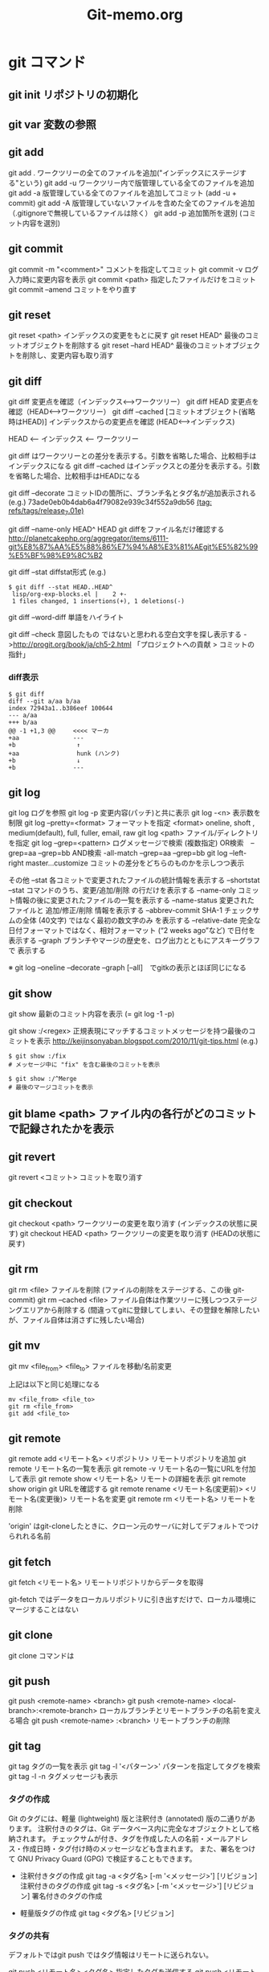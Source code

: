 #+TITLE:     Git-memo.org
#+LANGUAGE:  jp
#+TEXT:      Some descriptive text to be emitted.  Several lines OK.
#
# 進捗 「入門Git」からの転記 --> 

* git コマンド
** git init  リポジトリの初期化
** git var	  変数の参照
** git add
git add .   ワークツリーの全てのファイルを追加("インデックスにステージする"という)
git add -u  ワークツリー内で版管理している全てのファイルを追加
git add -a  版管理している全てのファイルを追加してコミット (add -u + commit)
git add -A  版管理していないファイルを含めた全てのファイルを追加（.gitignoreで無視しているファイルは除く）
git add -p  追加箇所を選別 (コミット内容を選別)
** git commit
git commit -m "<comment>"  コメントを指定してコミット
git commit -v ログ入力時に変更内容を表示
git commit <path>   指定したファイルだけをコミット
git commit --amend  コミットをやり直す
** git reset
git reset <path>  インデックスの変更をもとに戻す
git reset HEAD^   最後のコミットオブジェクトを削除する
git reset --hard HEAD^   最後のコミットオブジェクトを削除し、変更内容も取り消す
** git diff
git diff        変更点を確認（インデックス<-->ワークツリー）
git diff HEAD   変更点を確認（HEAD<-->ワークツリー）
git diff --cached [コミットオブジェクト(省略時はHEAD)] インデックスからの変更点を確認 (HEAD<-->インデックス)

  HEAD <-- インデックス <-- ワークツリー

  git diff          はワークツリーとの差分を表示する。引数を省略した場合、比較相手はインデックスになる
  git diff --cached はインデックスとの差分を表示する。引数を省略した場合、比較相手はHEADになる


git diff --decorate    コミットIDの箇所に、ブランチ名とタグ名が追加表示される
 (e.g.)
  73ade0eb0b4dab6a4f79082e939c34f552a9db56 _(tag: refs/tags/release_7.01e)_

git diff --name-only HEAD^ HEAD       git diffをファイル名だけ確認する
 http://planetcakephp.org/aggregator/items/6111-git%E8%87%AA%E5%88%86%E7%94%A8%E3%81%AEgit%E5%82%99%E5%BF%98%E9%8C%B2

git diff --stat     diffstat形式
 (e.g.)
  : $ git diff --stat HEAD..HEAD^
  :  lisp/org-exp-blocks.el |    2 +-
  :  1 files changed, 1 insertions(+), 1 deletions(-)

git diff --word-diff  単語をハイライト

git diff --check    意図したもの ではないと思われる空白文字を探し表示する
 ->http://progit.org/book/ja/ch5-2.html  「プロジェクトへの貢献 > コミットの指針」



*** diff表示
: $ git diff
: diff --git a/aa b/aa
: index 72943a1..b386eef 100644
: --- a/aa
: +++ b/aa
: @@ -1 +1,3 @@     <<<< マーカ
: +aa               ---
: +b                 ↑
: +aa                hunk (ハンク)
: +b                 ↓
: +b                ---

** git log
git log      ログを参照
git log -p   変更内容(パッチ)と共に表示
git log -<n> 表示数を制限
git log --pretty=<format>  フォーマットを指定
         <format> oneline, shoft , medium(default), full, fuller, email, raw
git log <path>  ファイル/ディレクトリを指定
git log --grep=<pattern>   ログメッセージで検索
                           (複数指定)
                             OR検索　--grep=aa --grep=bb
                            AND検索  -all-match --grep=aa --grep=bb
git log --left-right master...customize   コミットの差分をどちらのものかを示しつつ表示

その他
 --stat           各コミットで変更されたファイルの統計情報を表示する
 --shortstat      --stat コマンドのうち、変更/追加/削除 の行だけを表示する
 --name-only      コミット情報の後に変更されたファイルの一覧を表示する
 --name-status    変更されたファイルと 追加/修正/削除 情報を表示する
 --abbrev-commit  SHA-1 チェックサムの全体 (40文字) ではなく最初の数文字のみ を表示する
 --relative-date  完全な日付フォーマットではなく、相対フォーマット (“2 weeks ago”など) で日付を表示する
 --graph          ブランチやマージの歴史を、ログ出力とともにアスキーグラフで 表示する

  ※ git log --oneline --decorate --graph [--all]　でgitkの表示とほぼ同じになる

** git show
git show     最新のコミット内容を表示  (=  git log -1 -p) 

git show :/<regex>    正規表現にマッチするコミットメッセージを持つ最後のコミットを表示
http://keijinsonyaban.blogspot.com/2010/11/git-tips.html
(e.g.)
 : $ git show :/fix
 : # メッセージ中に "fix" を含む最後のコミットを表示
 : 
 : $ git show :/^Merge
 : # 最後のマージコミットを表示

** git blame <path>  ファイル内の各行がどのコミットで記録されたかを表示

** git revert
git revert <コミット>   コミットを取り消す
** git checkout
git checkout <path>       ワークツリーの変更を取り消す (インデックスの状態に戻す)
git checkout HEAD <path>  ワークツリーの変更を取り消す (HEADの状態に戻す)

** git rm
git rm <file>           ファイルを削除 (ファイルの削除をステージする、この後 git-commit)
git rm --cached <file>  ファイル自体は作業ツリーに残しつつステージングエリアから削除する
                        (間違ってgitに登録してしまい、その登録を解除したいが、ファイル自体は消さずに残したい場合)

** git mv
git mv <file_from> <file_to>  ファイルを移動/名前変更

上記は以下と同じ処理になる
: mv <file_from> <file_to>
: git rm <file_from>
: git add <file_to>

** git remote
git remote add  <リモート名> <リポジトリ>  リモートリポジトリを追加
git remote                              リモート名の一覧を表示
git remote -v                           リモート名の一覧にURLを付加して表示
git remote show <リモート名>              リモートの詳細を表示
   git remote show origin   git URLを確認する 
git remote rename <リモート名(変更前)> <リモート名(変更後)>  リモート名を変更
git remote rm <リモート名>                リモートを削除

 'origin' はgit-cloneしたときに、クローン元のサーバに対してデフォルトでつけられれる名前
** git fetch
git fetch <リモート名>   リモートリポジトリからデータを取得

 git-fetch ではデータをローカルリポジトリに引き出すだけで、ローカル環境にマージすることはない
 
** git clone
git clone コマンドは

** git push
git push <remote-name> <branch>
git push <remote-name> <local-branch>:<remote-branch> ローカルブランチとリモートブランチの名前を変える場合
git push <remote-name> :<branch>     リモートブランチの削除

** git tag
git tag タグの一覧を表示
git tag -l '<パターン>' パターンを指定してタグを検索
git tag -l -n   タグメッセージも表示

*** タグの作成
Git のタグには、軽量 (lightweight) 版と注釈付き (annotated) 版の二通りがあります。
 注釈付きのタグは、Git データベース内に完全なオブジェクトとして格納されます。
 チェックサムが付き、タグを作成した人の名前・メールアドレス・作成日時・タグ付け時のメッセージなども含まれます。
 また、署名をつけて GNU Privacy Guard (GPG) で検証することもできます。

- 注釈付きタグの作成
 git tag -a <タグ名> [-m '<メッセージ>'] [リビジョン]    注釈付きのタグの作成
 git tag -s <タグ名> [-m '<メッセージ>'] [リビジョン]    署名付きのタグの作成

- 軽量版タグの作成
 git tag    <タグ名> [リビジョン]


*** タグの共有
デフォルトではgit push ではタグ情報はリモートに送られない。

git push <リモート名> <タグ名>  指定したタグを送信する
git push <リモート名> --tags   リモートサーバに存在しないタグ全てを送信する

** git branch
git branch  [-v]          ブランチ一覧を表示 [直近のコミット情報を付加]
git branch  --merged      マージ済みのブランチを表示 (git v1.5.6以降)
git branch  --no-merged   マージされていないブランチを表示
git branch -d <ブランチ>   ブランチを削除 (-D で強制)
git branch --contains <rev>    指定した変更が含まれているブランチを表示

** git show-branch
 $ git show-branch --all | less

** git merge
git merge <マージ元ブランチ>     マージ（マージ先のブランチで実行）

git merge --no-commit --squash <ブランチ> 
   --squash オプションは、マージしたいブランチでのすべての作業をひとつのコミットにまとめ、現在のブランチの先頭にマージする。
   --no-commit オプションは、自動的にコミットを 記録しないよう Git に指示する
 ->http://progit.org/book/ja/ch5-2.html  「プロジェクトへの貢献 > 小規模な公開プロジェクト」
   

*** コンフリクト発生時
 git status  ----> 'unmerged:' と表示される
 コンフリクトを解消したらgit-addする (ファイルをステージすると、Gitはコンフリクトが解消したとみなす)

 git mergetool    コンフリクト解決のツールを起動する

 "git branch --merged"  で マージ済みのブランチが確認できる
 '*'のついていないブランチは当該ブランチにマージ済みなので削除してもよい

** git rebase
get rebase <branch>   リベース

注意点：公開リポジトリにプッシュしたコミットをリベースしてはいけない
       http://progit.org/book/ja/ch3-6.html  

*** 例
 (例1)
            C3  <----[experiment]
           /
   C0_C1_C2_C4  <----[master]

   : $ git checkout experiment
   : $ git rebase master

           +C3+ [experiment]
           /    ↓
   C0_C1_C2_C4_C3'
            ↑
            [master]

   このあと、masterにcheckoutして merge experimentとすれば Fast forwardとなる


 (例2)
   C1_C2_C5_C6  <----[master]
        \
         C3_C4_C10   <------[server]
          \
           C8_C9  <----[client]

   : $ git rebase --onto master server client
   client ブランチに移動して client ブランチと server ブランチの共通の先祖からのパッチを取得し、master 上でそれを適用しろという意味になる

　          [master] [client]
            ↓       ↓
   C1_C2_C5_C6_C8'_C9'
        \
         C3_C4_C10   <------[server]
          \
          +C8_C9+

** git cherry
  http://keijinsonyaban.blogspot.com/2010/11/git-tips.html
  : # "feature" ブランチにいる場合に：
  : $ git cherry -v master
  : 
  : + 497034f2 Listener.new now accepts a hash of options
  : - 2d0333ff cache the absolute images path for growl messages
  : + e4406858 rename Listener#run to #start
  : 
  : cherry コマンドは例えば、開発中のブランチから安定しているブランチへ cherry-pick が行われたコミットを調べるのに便利だ。
  : このコマンドは現在（feature）のブランチと上流（master）のブランチを比較して、両方に存在しているものには "-" をつけて表示する。
  : 上流にまだ存在しない変更には "+" マークをつける。

** git stash
git stash <save> ["message"]   現在の状態を保存し、変更を戻す
   ↓
git stash pop   [stash@{n}]    保存しておいた状態に戻す。（保存状態は破棄）
git stash apply [stash@{n}]    保存しておいた状態に戻す。（保存状態は捨てない）

git stash list         stashの一覧を表示
git stash drop         stashを破棄

（参考）http://transitive.info/article/git/command/stash/

*** 使用例、変更作業を一時中断し、他のブランチに移動し、戻ってくる
変更している状態で他のブランチに移動しようとするとエラーになる
 : $ git checkout master
 : error: Your local changes to the following files would be overwritten by checkout:
 :         a
 :         b
 : Please, commit your changes or stash them before you can switch branches.
 : Aborting

このとき以下のようにすると、変更内容が一時待避でき、ソースは元の変更前の状態に
戻るので、ブランチの移動もできるようになる。
 : $ git stash save
 : 
 : $ git stash                 省略形
 : $ git stash save "message"  メッセージを付加する場合

で、以下のようにすると、先ほどの変更内容が元に戻せる
 pop  の場合は保存している状態を削除する
 applyの場合は削除しない
 : $ git stash pop
 : $ git stash pop $stash@{1}   特定のstashを指定
 :
 : $ git stash apply
 : $ git stash apply $stash@{1}   特定のstashを指定

** git cat-file
git cat-file -t af5626b     ファイルのタイプを返す (blob)
git cat-file blob af5626b  

** git name-rev
ある変更がどのリリースの一部なのか見つける
  git name-rev --name-only 7b211c8

(サンプルスクリプト : 全コミットに対して実施)
#+BEGIN_SRC cperl -n
#!/usr/bin/perl
use strict;
use warnings;

my $wdir="/Users/Shared/data/src/emacs-org-mode/org-mode";

chdir $wdir;

foreach (`git log --pretty=oneline`) {
    print;
    my ($sha1, $log) = split /\s+/;
    print "  ==> " . `git name-rev --name-only $sha1`;
}
#+END_SRC


* UseCase
** 変更の一部分をコミットする
変更内容の意味ごとにコミットを分割するために行う
 - ファイル内のコミットする箇所を指定   git add -p[--patch]
 - コミットするファイルを指定          git commit <path>

** 変更を取り消す
  HEAD   インデックス  ワークツリー
      -a->        --b->
      --------c------->
           
   a) git reset <path>
   b) git checkout <path>
   c) git checkout HEAD <path>

   git revert <コミット>   コミットを取り消す
   git reset HEAD^        最後のコミットオブジェクトを削除する

** 最後のコミットに最新の変更を追加してコミット
   git commit --amend

** バックアップリポジトリを作製
mkdir -p /<backup dir>/xxxxx.git
cd       /<backup dir>/xxxxx.git
git --bare init
cd <登録するファイルのあるディレクトリ>
git push /<backup dir>/xxxxx.git <ブランチ>
  push <どこに> <なにを> 登録する

** 取得(clone)と反映(push)
git clone <リポジトリ> <展開先のディレクトリ>
<edit...>
git commit ...
git push
 「どこに」と「なにを」を省略
  git clone で作ったリポジトリではデフォルトで、cloneしてきたリポジトリに対して、
  双方のリポジトリで共有しているブランチを全て転送する


** 差分に関連するコミットIDを取得 (diffとblameの組み合わせ)
(サンプル)
 ここでは、org-modeのあるファイル(list/ob.el)に対して
 origin/mintedブランチとorigin/masterブランチの間のdiffをとり、
 差分のある行番号と行数を求め、git-blameに渡している。
 
#+BEGIN_SRC cperl -n
#!/usr/bin/perl
use strict;
use warnings;

my $wdir="/Users/Shared/data/src/emacs-org-mode/org-mode";
chdir $wdir;

my $file = "lisp/ob.el";
my $br_target = "origin/minted";
my $br_base = "origin/master";

my $tfile;
my $sline_1;
my $lnum_1;
my $sline_2;
my $lnum_2;
foreach (`git diff -U0  $br_target..$br_base $file`) {
    print;
    chomp;
    if (/^\+\+\+\s+(.*)/) {
        $tfile = $1;
        print "  >>>>>>> file=$tfile\n";
    }elsif (/^@@\s+\-([0-9]+),?([0-9]*)\s+\+([0-9]+),?([0-9]*)/) {
        $sline_1 = $1;
        $lnum_1 = $2 ? $2 : 1;
        $sline_2 = $3;
        $lnum_2 = $4 ? $4 : 1;
        print "  >>>>>>> - $sline_1,$lnum_1 / + $sline_2,$lnum_2\n";
        &print_git_blame ($file, $br_target, $sline_1, $lnum_1);
        print "-----------------\n";
        &print_git_blame ($file, $br_base, $sline_2, $lnum_2);
        print " ==================================\n";

    }
}

sub print_git_blame {
    my $file = shift;
    my $rev = shift;
    my $sline = shift;
    my $lnum = shift;

    foreach (`git blame -sl -L $sline,+$lnum  $rev $file`) {
        print;
    }
}
#+END_SRC

サンプルの実行結果 (一部)
#+BEGIN_EXAMPLE
diff --git a/lisp/ob.el b/lisp/ob.el
index b4425b6..6e98263 100644
--- a/lisp/ob.el
+++ b/lisp/ob.el
  >>>>>>> file=b/lisp/ob.el       <<<< ここでは1ファイルを指定したが、複数のファイルを一括して処理する場合はここからファイル名を取得する
@@ -79 +79,3 @@
  >>>>>>> - 79,1 / + 79,3　　　　  <<<< 行番号と行数を取得                                                              ____
3785722e9255b552c62e594b73164330404a70a1 79) (declare-function org-list-bottom-point "org-list" ())                  ↑
-----------------                                                                                              git-blameの実行結果      
2adbcfffe1b61aa36bd3ba20b9eb269513c32995 79) (declare-function org-list-struct "org-list" ())
bd68169b4b6676d2a40c858f58a0e2ac842c588d 80) (declare-function org-list-prevs-alist "org-list" (struct))
b219690f0554adfe5fa2d2aebf8c0b08b1d04859 81) (declare-function org-list-get-list-end "org-list" (item struct prevs)) ↓
 ==================================                                                                                 ----
-(declare-function org-list-bottom-point "org-list" ())                                                        以下通常のgit-diffの出力の続き
+(declare-function org-list-struct "org-list" ())
+(declare-function org-list-prevs-alist "org-list" (struct))
+(declare-function org-list-get-list-end "org-list" (item struct prevs))
:
:
#+END_EXAMPLE

** 変更作業中に、他のブランチに移動して別件の処理を行う
git stashを用いる


* Trobule
** git push で "insufficient permission for adding an object to repository database ./objects" というエラーが出る

 : $ git push origin master
 : Counting objects: 86, done.
 : Delta compression using up to 4 threads.
 : Compressing objects: 100% (73/73), done.
 : error: insufficient permission for adding an object to repository database ./objects
 : 
 : fatal: failed to write object
 : error: pack-objects died with strange error
 : error: failed to push some refs to '/var/local/git/rom_budget.git'

 リモートサーバを確認すると、originが変な場所を示していた
  : $ git remote -v
  : gitrepo git://10.158.40.17/arch/rom_budget.git
  : hoge    git://10.158.40.17/arch/rom_budget_new.git
  : origin  /var/local/git/rom_budget.git           <<<<<<<<<<<<<<

  →正しい場所を指すように修正
  : $ git remote rm origin
  : $ git remote add origin git://10.158.40.17/arch/rom_budget.git


 ※リモートサーバを設定せず、以下のようにしてもpushは可能

 : $ git push git://10.158.40.17/arch/rom_budget.git master
 : Counting objects: 33, done.
 : Delta compression using up to 4 threads.
 : Compressing objects: 100% (27/27), done.
 : Writing objects: 100% (27/27), 8.34 KiB, done.
 : Total 27 (delta 15), reused 0 (delta 0)
 : To git://10.158.40.17/arch/rom_budget.git
 :    0bd7758..97bfce1  master -> master

** git clone で "fatal: The remote end hung up unexpectedly" というエラーがでる
 : $ git clone git://10.158.40.17/arch/rom_budget.git
 : Cloning into rom_budget...
 : fatal: The remote end hung up unexpectedly   <<<<<<<<

原因： git のproxyを設定していたせい。（おそらく外部に探しに行って見つからない、といった状況かと思われる）
対処： 環境変数 GIT_PROXY_COMMAMDに corkscrew を呼ぶ スクリプト(git-proxy.shのようなスクリプト)が
　　　 設定されているので、これを一時的に無効にする

課題： 環境変数を調整しないでも、使えるようにしたい


* Tool
** gitsum.el  (git add --patch を行う Emacs lisp ?)
  http://chneukirchen.org/blog/archive/2008/02/introducing-gitsum.html

** TODO megit


* 資料
(a) 入門Git

** 「Gitをボトムアップから理解する」
HEAD: 現在チェックアウトされているコミットは常に HEAD と呼ばれる。
      特定のコミットを――ブランチ名を使う代わりに――チェックアウトしたら、HEAD はそのコミットだけを指し、現在どのブランチ上にもいないという状態になる。
      (例)
         $ git checkout fda9022
         $ git branch
         * (no branch)
           master

^ とか ~
  name^^^^^ は name~5 と同じ
  name^2 は2番目の親、を示す

name:path   コミットの特定のファイルを示す

rebase  開発ブランチに、メインブランチの変更を反映するときに便利 (マージコミットが不要)

         main  **abc     --->  **abc-xyz
         devel  +xyz           
